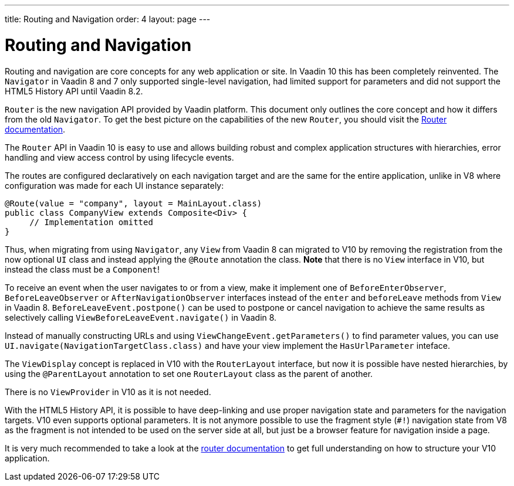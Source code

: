 ---
title: Routing and Navigation
order: 4
layout: page
---

= Routing and Navigation

Routing and navigation are core concepts for any web application or site. In Vaadin 10 this has been completely reinvented.
The `Navigator` in Vaadin 8 and 7 only supported single-level navigation, had limited support for parameters and did not support the HTML5 History API until Vaadin 8.2.

`Router` is the new navigation API provided by Vaadin platform. This document only outlines the core concept and how it differs from the old `Navigator`.
To get the best picture on the capabilities of the new `Router`, you should visit the <<../routing/tutorial-routing-annotation#,Router documentation>>.

The `Router` API in Vaadin 10 is easy to use and allows building robust and complex application structures with hierarchies,
error handling and view access control by using lifecycle events.

The routes are configured declaratively on each navigation target and are the same for the entire application,
unlike in V8 where configuration was made for each UI instance separately:

[source,java]
----
@Route(value = "company", layout = MainLayout.class)
public class CompanyView extends Composite<Div> {
     // Implementation omitted
}
----

Thus, when migrating from using `Navigator`, any `View` from Vaadin 8 can migrated to V10 by removing the registration
from the now optional `UI` class and instead applying the `@Route` annotation the class.
*Note* that there is no `View` interface in V10, but instead the class must be a `Component`!

To receive an event when the user navigates to or from a view,
make it implement one of `BeforeEnterObserver`, `BeforeLeaveObserver` or `AfterNavigationObserver` interfaces
instead of the `enter` and `beforeLeave` methods from `View` in Vaadin 8.
`BeforeLeaveEvent.postpone()` can be used to postpone or cancel navigation to achieve the same results as selectively calling `ViewBeforeLeaveEvent.navigate()` in Vaadin 8.

Instead of manually constructing URLs and using `ViewChangeEvent.getParameters()` to find parameter values, you can use `UI.navigate(NavigationTargetClass.class)` and have your view implement the `HasUrlParameter` inteface.

The `ViewDisplay` concept is replaced in V10 with the `RouterLayout` interface, but now it is possible have nested hierarchies,
by using the `@ParentLayout` annotation to set one `RouterLayout` class as the parent of another.

There is no `ViewProvider` in V10 as it is not needed.

With the HTML5 History API, it is possible to have deep-linking and use proper navigation state and parameters for the navigation targets.
V10 even supports optional parameters. It is not anymore possible to use the fragment style (`#!`) navigation state from V8
as the fragment is not intended to be used on the server side at all, but just be a browser feature for navigation inside a page.

It is very much recommended to take a look at the <<../routing/tutorial-routing-annotation#,router documentation>>
to get full understanding on how to structure your V10 application.
